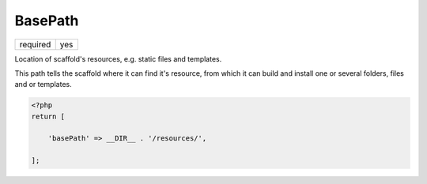 .. index::
    pair: BasePath; scaffold.php

BasePath
========

======== =======
required yes
======== =======

Location of scaffold's resources, e.g. static files and templates.

This path tells the scaffold where it can find it's resource, from which it can build and install one or several
folders, files and or templates.

.. code-block:: php

    <?php
    return [

        'basePath' => __DIR__ . '/resources/',

    ];